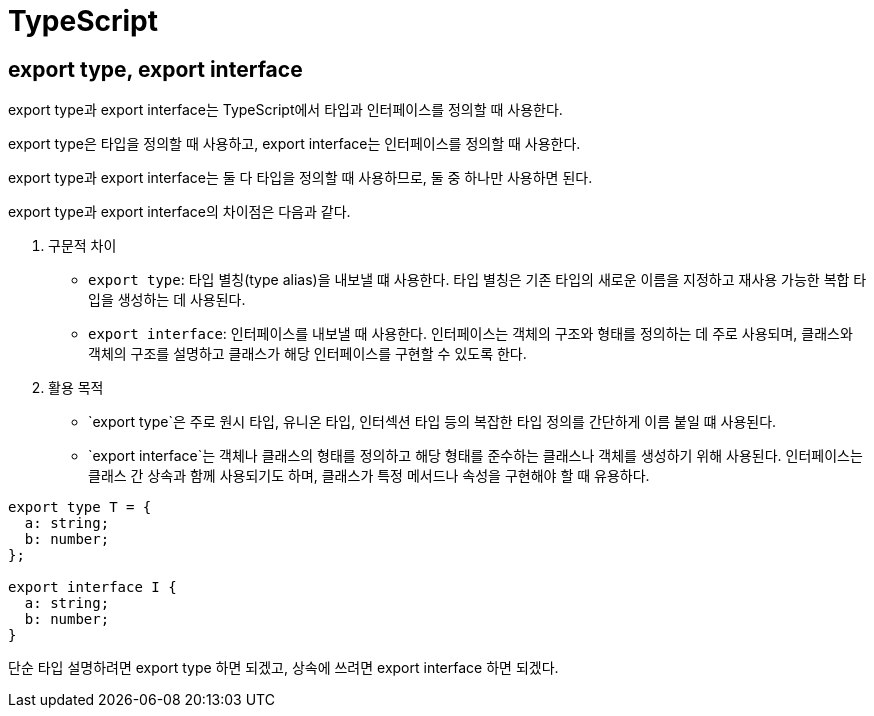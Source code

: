 :hardbreaks:
= TypeScript

== export type, export interface

export type과 export interface는 TypeScript에서 타입과 인터페이스를 정의할 때 사용한다.

export type은 타입을 정의할 때 사용하고, export interface는 인터페이스를 정의할 때 사용한다.

export type과 export interface는 둘 다 타입을 정의할 때 사용하므로, 둘 중 하나만 사용하면 된다.

export type과 export interface의 차이점은 다음과 같다.

1. 구문적 차이
* `export type`: 타입 별칭(type alias)을 내보낼 떄 사용한다. 타입 별칭은 기존 타입의 새로운 이름을 지정하고 재사용 가능한 복합 타입을 생성하는 데 사용된다.
* `export interface`: 인터페이스를 내보낼 때 사용한다. 인터페이스는 객체의 구조와 형태를 정의하는 데 주로 사용되며, 클래스와 객체의 구조를 설명하고 클래스가 해당 인터페이스를 구현할 수 있도록 한다.
2. 활용 목적
* `export type`은 주로 원시 타입, 유니온 타입, 인터섹션 타입 등의 복잡한 타입 정의를 간단하게 이름 붙일 떄 사용된다.
* `export interface`는 객체나 클래스의 형태를 정의하고 해당 형태를 준수하는 클래스나 객체를 생성하기 위해 사용된다. 인터페이스는 클래스 간 상속과 함께 사용되기도 하며, 클래스가 특정 메서드나 속성을 구현해야 할 때 유용하다.

[source,typescript]
----
export type T = {
  a: string;
  b: number;
};

export interface I {
  a: string;
  b: number;
}
----

단순 타입 설명하려면 export type 하면 되겠고, 상속에 쓰려면 export interface 하면 되겠다.

